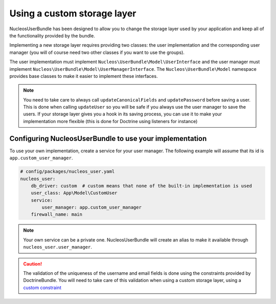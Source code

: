 Using a custom storage layer
============================

NucleosUserBundle has been designed to allow you to change the storage
layer used by your application and keep all of the functionality
provided by the bundle.

Implementing a new storage layer requires providing two classes: the user
implementation and the corresponding user manager (you will of course need
two other classes if you want to use the groups).

The user implementation must implement ``Nucleos\UserBundle\Model\UserInterface``
and the user manager must implement ``Nucleos\UserBundle\Model\UserManagerInterface``.
The ``Nucleos\UserBundle\Model`` namespace provides base classes to make it easier to
implement these interfaces.

.. note::

    You need to take care to always call ``updateCanonicalFields`` and ``updatePassword``
    before saving a user. This is done when calling ``updateUser`` so you will
    be safe if you always use the user manager to save the users.
    If your storage layer gives you a hook in its saving process, you can use
    it to make your implementation more flexible (this is done for Doctrine
    using listeners for instance)

Configuring NucleosUserBundle to use your implementation
--------------------------------------------------------

To use your own implementation, create a service for your user manager. The
following example will assume that its id is ``app.custom_user_manager``.

.. code-block:: yaml

    # config/packages/nucleos_user.yaml
    nucleos_user:
        db_driver: custom  # custom means that none of the built-in implementation is used
        user_class: App\Model\CustomUser
        service:
            user_manager: app.custom_user_manager
        firewall_name: main

.. note::

    Your own service can be a private one. NucleosUserBundle will create an alias
    to make it available through ``nucleos_user.user_manager``.

.. caution::

    The validation of the uniqueness of the username and email fields is done
    using the constraints provided by DoctrineBundle. You will
    need to take care of this validation when using a custom storage layer,
    using a `custom constraint`_

.. _custom constraint: https://symfony.com/doc/current/cookbook/validation/custom_constraint.html
